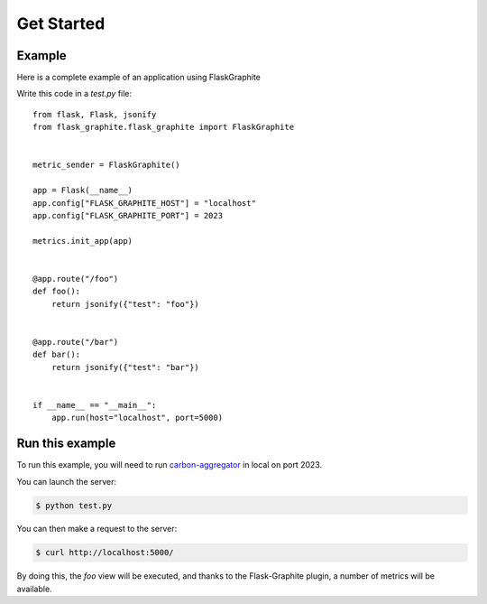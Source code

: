 ===========
Get Started
===========

Example
-------

Here is a complete example of an application using FlaskGraphite

Write this code in a `test.py` file::

    from flask, Flask, jsonify
    from flask_graphite.flask_graphite import FlaskGraphite


    metric_sender = FlaskGraphite()

    app = Flask(__name__)
    app.config["FLASK_GRAPHITE_HOST"] = "localhost"
    app.config["FLASK_GRAPHITE_PORT"] = 2023

    metrics.init_app(app)


    @app.route("/foo")
    def foo():
        return jsonify({"test": "foo"})


    @app.route("/bar")
    def bar():
        return jsonify({"test": "bar"})


    if __name__ == "__main__":
        app.run(host="localhost", port=5000)

Run this example
----------------

To run this example, you will need to run carbon-aggregator_ in local on port
2023.

You can launch the server:

.. code-block:: console

    $ python test.py

You can then make a request to the server:

.. code-block:: console

    $ curl http://localhost:5000/

By doing this, the `foo` view will be executed, and thanks to the
Flask-Graphite plugin, a number of metrics will be available.


.. _carbon-aggregator: http://graphite.readthedocs.io/en/latest/carbon-daemons.html#carbon-aggregator-py
